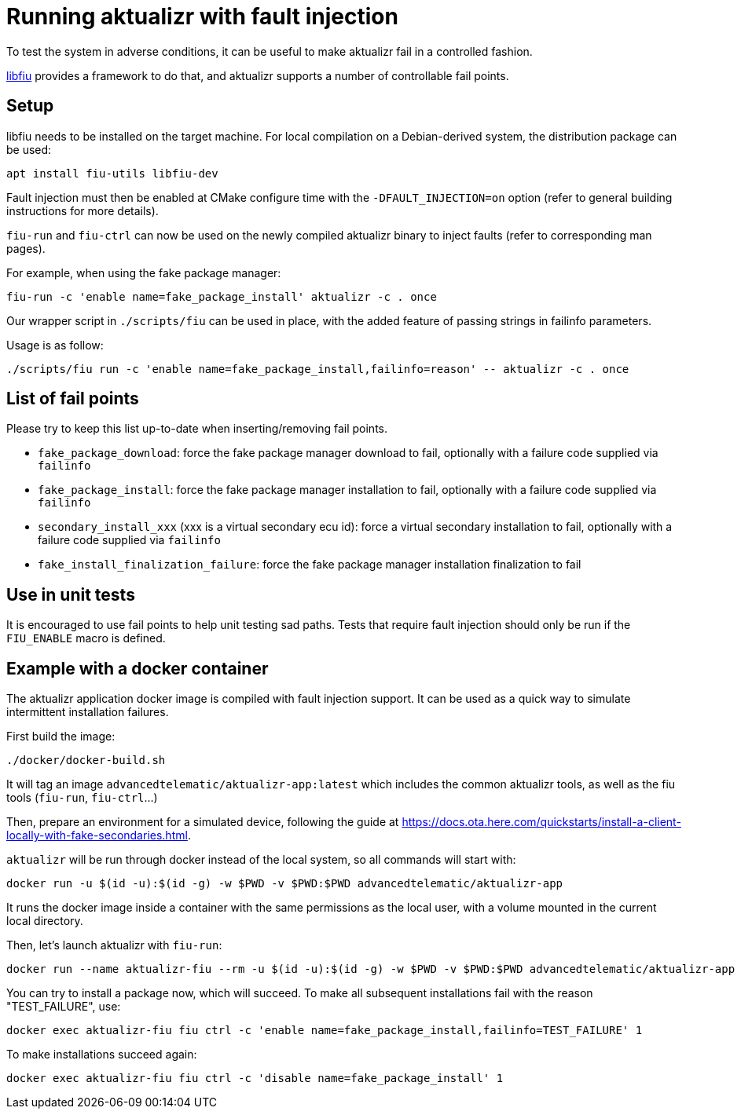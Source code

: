 = Running aktualizr with fault injection

To test the system in adverse conditions, it can be useful to make aktualizr fail in a controlled fashion.

link:https://blitiri.com.ar/p/libfiu/[libfiu] provides a framework to do that, and aktualizr supports a number of controllable fail points.

== Setup

libfiu needs to be installed on the target machine. For local compilation on a Debian-derived system, the distribution package can be used:

    apt install fiu-utils libfiu-dev

Fault injection must then be enabled at CMake configure time with the `-DFAULT_INJECTION=on` option (refer to general building instructions for more details).

`fiu-run` and `fiu-ctrl` can now be used on the newly compiled aktualizr binary to inject faults (refer to corresponding man pages).

For example, when using the fake package manager:

    fiu-run -c 'enable name=fake_package_install' aktualizr -c . once

Our wrapper script in `./scripts/fiu` can be used in place, with the added feature of passing strings in failinfo parameters.

Usage is as follow:

    ./scripts/fiu run -c 'enable name=fake_package_install,failinfo=reason' -- aktualizr -c . once

== List of fail points

Please try to keep this list up-to-date when inserting/removing fail points.

- `fake_package_download`: force the fake package manager download to fail, optionally with a failure code supplied via `failinfo`
- `fake_package_install`: force the fake package manager installation to fail, optionally with a failure code supplied via `failinfo`
- `secondary_install_xxx` (xxx is a virtual secondary ecu id): force a virtual secondary installation to fail, optionally with a failure code supplied via `failinfo`
- `fake_install_finalization_failure`: force the fake package manager installation finalization to fail

== Use in unit tests

It is encouraged to use fail points to help unit testing sad paths. Tests that require fault injection should only be run if the `FIU_ENABLE` macro is defined.

== Example with a docker container

The aktualizr application docker image is compiled with fault injection support. It can be used as a quick way to simulate intermittent installation failures.

First build the image:

    ./docker/docker-build.sh

It will tag an image `advancedtelematic/aktualizr-app:latest` which includes the common aktualizr tools, as well as the fiu tools (`fiu-run`, `fiu-ctrl`...)

Then, prepare an environment for a simulated device, following the guide at link:https://docs.ota.here.com/quickstarts/install-a-client-locally-with-fake-secondaries.html[].

`aktualizr` will be run through docker instead of the local system, so all commands will start with:

    docker run -u $(id -u):$(id -g) -w $PWD -v $PWD:$PWD advancedtelematic/aktualizr-app

It runs the docker image inside a container with the same permissions as the local user, with a volume mounted in the current local directory.

Then, let's launch aktualizr with `fiu-run`:

    docker run --name aktualizr-fiu --rm -u $(id -u):$(id -g) -w $PWD -v $PWD:$PWD advancedtelematic/aktualizr-app fiu run -- aktualizr -c .

You can try to install a package now, which will succeed. To make all subsequent installations fail with the reason "TEST_FAILURE", use:

    docker exec aktualizr-fiu fiu ctrl -c 'enable name=fake_package_install,failinfo=TEST_FAILURE' 1

To make installations succeed again:

    docker exec aktualizr-fiu fiu ctrl -c 'disable name=fake_package_install' 1
